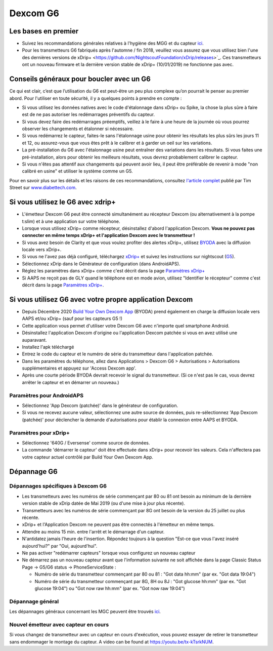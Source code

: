 Dexcom G6
**************************************************
Les bases en premier
==================================================

* Suivez les recommandations générales relatives à l'hygiène des MGG et du capteur `ici <../Hardware/GeneralCGMRecommendation.html>`__.
* Pour les transmetteurs G6 fabriqués après l'automne / fin 2018, veuillez vous assurez que vous utilisez bien l'une des dernières versions de xDrip+ <https://github.com/NightscoutFoundation/xDrip/releases>`_. Ces transmetteurs ont un nouveau firmware et la dernière version stable de xDrip+ (10/01/2019) ne fonctionne pas avec.

Conseils généraux pour boucler avec un G6
==================================================

Ce qui est clair, c’est que l’utilisation du G6 est peut-être un peu plus complexe qu’on pourrait le penser au premier abord. Pour l'utiliser en toute sécurité, il y a quelques points à prendre en compte : 

* Si vous utilisez les données natives avec le code d'étalonnage dans xDrip+ ou Spike, la chose la plus sûre à faire est de ne pas autoriser les redémarrages préventifs du capteur.
* Si vous devez faire des redémarrages préemptifs, veillez à le faire à une heure de la journée où vous pourrez observer les changements et étalonner si nécessaire. 
* Si vous redémarrez le capteur, faites-le sans l'étalonnage usine pour obtenir les résultats les plus sûrs les jours 11 et 12, ou assurez-vous que vous êtes prêt à le calibrer et à garder un oeil sur les variations.
* La pré-installation du G6 avec l'étalonnage usine peut entraîner des variations dans les résultats. Si vous faites une pré-installation, alors pour obtenir les meilleurs résultats, vous devrez probablement calibrer le capteur.
* Si vous n'êtes pas attentif aux changements qui peuvent avoir lieu, il peut être préférable de revenir à mode "non calibré en usine" et utiliser le système comme un G5.

Pour en savoir plus sur les détails et les raisons de ces recommandations, consultez `l'article complet <https://www.diabettech.com/artificial-pancreas/diy-looping-and-cgm/>`_ publié par Tim Street sur `www.diabettech.com <https://www.diabettech.com>`_.

Si vous utilisez le G6 avec xdrip+
==================================================
* L'émetteur Dexcom G6 peut être connecté simultanément au récepteur Dexcom (ou alternativement à la pompe t:slim) et à une application sur votre téléphone.
* Lorsque vous utilisez xDrip+ comme récepteur, désinstallez d'abord l'application Dexcom. **Vous ne pouvez pas connecter en même temps xDrip+ et l'application Dexcom avec le transmetteur !**
* Si vous avez besoin de Clarity et que vous voulez profiter des alertes xDrip+, utilisez `BYODA <../Hardware/DexcomG6.html#si-vous-utilisez-le-g6-avec-votre-propre-application-dexcom>`_ avec la diffusion locale vers xDrip+.
* Si vous ne l'avez pas déjà configuré, téléchargez `xDrip+ <https://github.com/NightscoutFoundation/xDrip>`_ et suivez les instructions sur nightscout (`G5 <http://www.nightscout.info/wiki/welcome/nightscout-with-xdrip-and-dexcom-share-wireless/xdrip-with-g5-support>`_).
* Sélectionnez xDrip dans le Générateur de configuration (dans AndroidAPS).
* Réglez les paramètres dans xDrip+ comme c'est décrit dans la page `Paramètres xDrip+ <../Configuration/xdrip.html>`__
* Si AAPS ne reçoit pas de GLY quand le téléphone est en mode avion, utilisez "Identifier le récepteur" comme c'est décrit dans la page `Paramètres xDrip+ <../Configuration/xdrip.html>`__.

Si vous utilisez G6 avec votre propre application Dexcom
==================================================
* Depuis Décembre 2020 `Build Your Own Dexcom App <https://docs.google.com/forms/d/e/1FAIpQLScD76G0Y-BlL4tZljaFkjlwuqhT83QlFM5v6ZEfO7gCU98iJQ/viewform?fbzx=2196386787609383750&fbclid=IwAR2aL8Cps1s6W8apUVK-gOqgGpA-McMPJj9Y8emf_P0-_gAsmJs6QwAY-o0>`_ (BYODA) prend également en charge la diffusion locale vers AAPS et/ou xDrip+ (sauf pour les capteurs G5 !)
* Cette application vous permet d'utiliser votre Dexcom G6 avec n'importe quel smartphone Android.
* Désinstallez l'application Dexcom d'origine ou l'application Dexcom patchée si vous en avez utilisé une auparavant.
* Installez l'apk téléchargé
* Entrez le code du capteur et le numéro de série du transmetteur dans l'application patchée.
* Dans les paramètres du téléphone, allez dans Applications > Dexcom G6 > Autorisations > Autorisations supplémentaires et appuyez sur 'Access Dexcom app'.
* Après une courte période BYODA devrait recevoir le signal du transmetteur. (Si ce n'est pas le cas, vous devrez arrêter le capteur et en démarrer un nouveau.)

Paramètres pour AndroidAPS
--------------------------------------------------
* Sélectionnez 'App Dexcom (patchée)' dans le générateur de configuration.
* Si vous ne recevez aucune valeur, sélectionnez une autre source de données, puis re-sélectionnez 'App Dexcom (patchée)' pour déclencher la demande d'autorisations pour établir la connexion entre AAPS et BYODA.

Paramètres pour xDrip+
--------------------------------------------------
* Sélectionnez '640G / Eversense' comme source de données.
* La commande 'démarrer le capteur' doit être effectuée dans xDrip+ pour recevoir les valeurs. Cela n'affectera pas votre capteur actuel contrôlé par Build Your Own Dexcom App.
   
Dépannage G6
==================================================
Dépannages spécifiques à Dexcom G6
--------------------------------------------------
* Les transmetteurs avec les numéros de série commençant par 80 ou 81 ont besoin au minimum de la dernière version stable de xDrip datée de Mai 2019 (ou d'une mise à jour plus récente).
* Transmetteurs avec les numéros de série commençant par 8G ont besoin de la version du 25 juillet ou plus récente.
* xDrip+ et l'Application Dexcom ne peuvent pas être connectés à l'émetteur en même temps.
* Attendre au moins 15 min. entre l'arrêt et le démarrage d'un capteur.
* N'antidatez jamais l'heure de l'insertion. Répondez toujours à la question "Est-ce que vous l'avez inséré aujourd'hui?" par "Oui, aujourd'hui".
* Ne pas activer "redémarrer capteurs" lorsque vous configurez un nouveau capteur
* Ne démarrez pas un nouveau capteur avant que l'information suivante ne soit affichée dans la page Classic Status Page -> G5/G6 status -> PhoneServiceState :

  * Numéro de série du transmetteur commençant par 80 ou 81 : "Got data hh:mm" (par ex. "Got data 19:04")
  * Numéro de série du transmetteur commençant par 8G, 8H ou 8J : "Got glucose hh:mm" (par ex. "Got glucose 19:04") ou "Got now raw hh:mm" (par ex. "Got now raw 19:04")

.. image:: ../images/xDrip_Dexcom_PhoneServiceState.png
  :alt: xDrip+ Etat du téléphone

Dépannage général
--------------------------------------------------
Les dépannages généraux concernant les MGC peuvent être trouvés `ici <./GeneralCGMRecommendation.html#depannage>`__.

Nouvel émetteur avec capteur en cours
--------------------------------------------------
Si vous changez de transmetteur avec un capteur en cours d'exécution, vous pouvez essayer de retirer le transmetteur sans endommager le montage du capteur. A video can be found at `https://youtu.be/tx-kTsrkNUM <https://youtu.be/tx-kTsrkNUM>`_.
